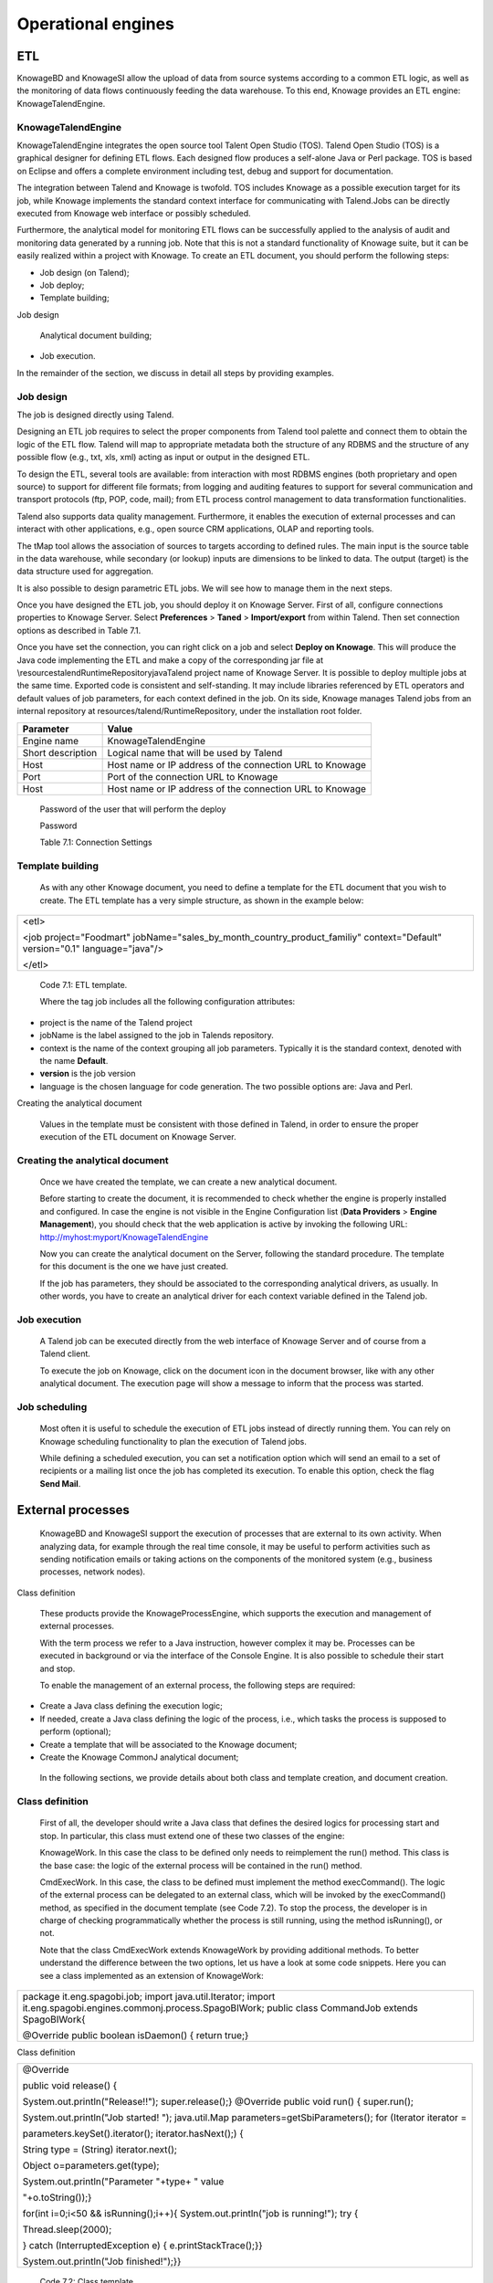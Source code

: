 Operational engines
=======

ETL
----

KnowageBD and KnowageSI allow the upload of data from source systems according to a common ETL logic, as well as the monitoring of data flows continuously feeding the data warehouse. To this end, Knowage provides an ETL engine: KnowageTalendEngine.

KnowageTalendEngine
~~~~~~~~~~~~~~~~~~

KnowageTalendEngine integrates the open source tool Talent Open Studio (TOS). Talend Open Studio (TOS) is a graphical designer for defining ETL flows. Each designed flow produces a self-alone Java or Perl package. TOS is based on Eclipse and offers a complete environment including test, debug and support for documentation.

The integration between Talend and Knowage is twofold. TOS includes Knowage as a possible execution target for its job, while Knowage implements the standard context interface for communicating with Talend.Jobs can be directly executed from Knowage web interface or possibly scheduled.

Furthermore, the analytical model for monitoring ETL flows can be successfully applied to the analysis of audit and monitoring data generated by a running job. Note that this is not a standard functionality of Knowage suite, but it can be easily realized within a project with Knowage. To create an ETL document, you should perform the following steps:

-  Job design (on Talend);

-  Job deploy;

-  Template building;

Job design

   Analytical document building;

-  Job execution.

In the remainder of the section, we discuss in detail all steps by providing examples.

Job design
~~~~~~~~~~~~

The job is designed directly using Talend.

Designing an ETL job requires to select the proper components from Talend tool palette and connect them to obtain the logic of the ETL flow. Talend will map to appropriate metadata both the structure of any RDBMS and the structure of any possible flow (e.g., txt, xls, xml) acting as input or output in the designed ETL.

To design the ETL, several tools are available: from interaction with most RDBMS engines (both proprietary and open source) to support for different file formats; from logging and auditing features to support for several communication and transport protocols (ftp, POP, code, mail); from ETL process control management to data transformation functionalities.

Talend also supports data quality management. Furthermore, it enables the execution of external processes and can interact with other applications, e.g., open source CRM applications, OLAP and reporting tools.

The tMap tool allows the association of sources to targets according to defined rules. The main input is the source table in the data warehouse, while secondary (or lookup) inputs are dimensions to be linked to data. The output (target) is the data structure used for aggregation.

It is also possible to design parametric ETL jobs. We will see how to manage them in the next steps.

Once you have designed the ETL job, you should deploy it on Knowage Server. First of all, configure connections properties to Knowage Server. Select **Preferences** > **Taned** > **Import/export** from within Talend. Then set connection options as described in Table 7.1.

Once you have set the connection, you can right click on a job and select **Deploy on Knowage**. This will produce the Java code implementing the ETL and make a copy of the corresponding jar file at \\resources\talend\RuntimeRepository\java\Talend project name of Knowage Server. It is possible to deploy multiple jobs at the same time. Exported code is consistent and self-standing. It may include libraries referenced by ETL operators and default values of job parameters, for each context defined in the job. On its side, Knowage manages Talend jobs from an internal repository at resources/talend/RuntimeRepository, under the installation root folder.

+-----------------------------------+-----------------------------------+
|    Parameter                      | Value                             |
+===================================+===================================+
|    Engine name                    | KnowageTalendEngine               |
+-----------------------------------+-----------------------------------+
|    Short description              | Logical name that will be used by |
|                                   | Talend                            |
+-----------------------------------+-----------------------------------+
|    Host                           | Host name or IP address of the    |
|                                   | connection URL to Knowage         |
+-----------------------------------+-----------------------------------+
|    Port                           | Port of the connection URL to     |
|                                   | Knowage                           |
+-----------------------------------+-----------------------------------+
|    Host                           | Host name or IP address of the    |
|                                   | connection URL to Knowage         |
+-----------------------------------+-----------------------------------+

..

   Password of the user that will perform the deploy

   Password

   Table 7.1: Connection Settings

Template building
~~~~~~~~~~~~~~~~~~

   As with any other Knowage document, you need to define a template for the ETL document that you wish to create. The ETL template has a very simple structure, as shown in the example below:

+-----------------------------------------------------------------------+
| <etl>                                                                 |
|                                                                       |
| <job project="Foodmart"                                               |
| jobName="sales_by_month_country_product_familiy" context="Default"    |
| version="0.1" language="java"/>                                       |
|                                                                       |
| </etl>                                                                |
+-----------------------------------------------------------------------+

..


   Code 7.1: ETL template.

   Where the tag job includes all the following configuration attributes:

-  project is the name of the Talend project

-  jobName is the label assigned to the job in Talends repository.

-  context is the name of the context grouping all job parameters.
   Typically it is the standard context, denoted with the name
   **Default**.

-  **version** is the job version

-  language is the chosen language for code generation. The two possible options are: Java and Perl.

Creating the analytical document

   Values in the template must be consistent with those defined in Talend, in order to ensure the proper execution of the ETL document
   on Knowage Server.

Creating the analytical document
~~~~~~~~~~~~~~~~~~~~~~~~~~~~~~~~~~~~

   Once we have created the template, we can create a new analytical document.

   Before starting to create the document, it is recommended to check whether the engine is properly installed and configured. In case the engine is not visible in the Engine Configuration list (**Data Providers** > **Engine Management**), you should check that the web
   application is active by invoking the following URL:
   http://myhost:myport/KnowageTalendEngine

   Now you can create the analytical document on the Server, following the standard procedure. The template for this document is the one we have just created.

   If the job has parameters, they should be associated to the corresponding analytical drivers, as usually. In other words, you have to create an analytical driver for each context variable defined in the Talend job.

Job execution
~~~~~~~~~~~~~~

   A Talend job can be executed directly from the web interface of Knowage Server and of course from a Talend client.

   To execute the job on Knowage, click on the document icon in the document browser, like with any other analytical document. The execution page will show a message to inform that the process was started.

Job scheduling
~~~~~~~~~~~~~~~~

   Most often it is useful to schedule the execution of ETL jobs instead of directly running them. You can rely on Knowage scheduling functionality to plan the execution of Talend jobs.

   While defining a scheduled execution, you can set a notification option which will send an email to a set of recipients or a mailing list once the job has completed its execution. To enable this option, check the flag **Send Mail**.

External processes
------------------

   KnowageBD and KnowageSI support the execution of processes that are external to its own activity. When analyzing data, for example through the real time console, it may be useful to perform activities such as sending notification emails or taking actions on the components of the monitored system (e.g., business processes, network nodes).

Class definition

   These products provide the KnowageProcessEngine, which supports the execution and management of external processes.

   With the term process we refer to a Java instruction, however complex it may be. Processes can be executed in background or via the interface of the Console Engine. It is also possible to schedule their start and stop.

   To enable the management of an external process, the following steps are required:

-  Create a Java class defining the execution logic;

-  If needed, create a Java class defining the logic of the process,
   i.e., which tasks the process is supposed to perform (optional);

-  Create a template that will be associated to the Knowage document;

-  Create the Knowage CommonJ analytical document;

..

   In the following sections, we provide details about both class and template creation, and document creation.

Class definition
~~~~~~~~~~~~~~~~

   First of all, the developer should write a Java class that defines the desired logics for processing start and stop. In particular, this class must extend one of these two classes of the engine:

   KnowageWork. In this case the class to be defined only needs to reimplement the run() method. This class is the base case: the logic of the external process will be contained in the run() method.

   CmdExecWork. In this case, the class to be defined must implement the method execCommand(). The logic of the external process can be delegated to an external class, which will be invoked by the execCommand() method, as specified in the document template (see Code 7.2). To stop the process, the developer is in charge of checking programmatically whether the process is still running, using the method isRunning(), or not.

   Note that the class CmdExecWork extends KnowageWork by providing additional methods. To better understand the difference between the two options, let us have a look at some code snippets. Here you can see a class implemented as an extension of KnowageWork:

+-----------------------------------------------------------------------+
| package it.eng.spagobi.job; import java.util.Iterator; import         |
| it.eng.spagobi.engines.commonj.process.SpagoBIWork; public class      |
| CommandJob extends SpagoBIWork{                                       |
|                                                                       |
| @Override public boolean isDaemon() { return true;}                   |
+-----------------------------------------------------------------------+


Class definition

+-----------------------------------------------------------------------+
| @Override                                                             |
|                                                                       |
| public void release() {                                               |
|                                                                       |
| System.out.println("Release!!"); super.release();} @Override public   |
| void run() { super.run();                                             |
|                                                                       |
| System.out.println("Job started! "); java.util.Map                    |
| parameters=getSbiParameters(); for (Iterator iterator =               |
|                                                                       |
| parameters.keySet().iterator(); iterator.hasNext();) {                |
|                                                                       |
| String type = (String) iterator.next();                               |
|                                                                       |
| Object o=parameters.get(type);                                        |
|                                                                       |
| System.out.println("Parameter "+type+ " value                         |
|                                                                       |
| "+o.toString());}                                                     |
|                                                                       |
| for(int i=0;i<50 && isRunning();i++){ System.out.println("job is      |
| running!"); try {                                                     |
|                                                                       |
| Thread.sleep(2000);                                                   |
|                                                                       |
| } catch (InterruptedException e) { e.printStackTrace();}}             |
|                                                                       |
| System.out.println("Job finished!");}}                                |
+-----------------------------------------------------------------------+


   Code 7.2: Class template.

   Note that we only implement the run() method, embedding the logic of the process in it. Below you can see an example extension of CmqExecWork, called CommandJob:

+-----------------------------------------------------------------------+
| package it.eng.spagobi.job; import                                    |
| it.eng.spagobi.engines.commonj.process.CmdExecWork; import            |
| java.io.IOException;                                                  |
|                                                                       |
| public class CommandJob extends CmdExecWork{ public boolean           |
| isDaemon() { return true;} public void release() { super.release();}  |
| public void run() { super.run(); if(isRunning()){ try {               |
|                                                                       |
| execCommand();                                                        |
|                                                                       |
| } catch (InterruptedException e) {                                    |
|                                                                       |
| } catch (IOException e) {}}}}                                         |
+-----------------------------------------------------------------------+



   Code 7.3: Example extension of CmqExecWork.

   Note that this class implements the execCommand() method and uses the isRunning() method. No logic is directly embedded in this class.
   Therefore, we also define an external class, called ProcessTest, which contains the actual logic (in our example printing the content of a file):

+-----------------------------------------------------------------------+
| package it.eng.test; import java.io.FileNotFoundException; import     |
| java.io.FileOutputStream; import java.io.PrintStream; public class    |
| ProcessTest {                                                         |
|                                                                       |
| public static void main(String[] args) { FileOutputStream file=null;  |
| try { file = new FileOutputStream("C:/file.txt");                     |
|                                                                       |
| } catch (FileNotFoundException e) { // TODO Auto-generated catch      |
| block e.printStackTrace();}                                           |
|                                                                       |
| PrintStream output = new PrintStream(file); while (true){             |
| output.println("New row"); output.flush(); try {                      |
|                                                                       |
| Thread.currentThread().sleep(5000l);                                  |
|                                                                       |
| } catch (InterruptedException e) { // TODO Auto-generated catch block |
| e.printStackTrace(); output.close();}}}}                              |
+-----------------------------------------------------------------------+



   Code 7.4: ProcessTest Now that classes are ready, we pack them in .jar file containing all classes and their paths.

   Then we copy the jar file under the resource folder of Knowage at: [RESOURCE_PATH]/commonj/

   CommonjRepository/[JAR\_NAME]. In the next section we will explain how to define the template, based on the class definition chosen above.

Template definition
~~~~~~~~~~~~~~~~~~~

   As with any other Knowage document, we need to define a template for an external process document. The example below shows a template that corresponds to the classes CommandJob and ProcessTest defined in the examples above. Let us note that this template corresponds to the option of implementing an extension of CmdExecWork.

+------------------------------------------------------------------------+
| <COMMONJ>                                                              |
|                                                                        |
|    <WORK workName='JobTest' className='it.eng.spagobi.job.CommandJob'> |
+------------------------------------------------------------------------+


+-----------------------------------------------------------------------+
|    <PARAMETERS>                                                       |
|                                                                       |
|    <PARAMETER name='cmd'                                              |
|    value='C:/Programmi/Java/jdk1.5.0_16/bin/java'/>                   |
|                                                                       |
|    <PARAMETER name='classpath'                                        |
|    value='C:/resources/commonj/CommonjRepository                      |
|    /JobTest/process.jar'/>                                            |
|                                                                       |
|    <PARAMETER name='cmd_par' value='it.eng.test.ProcessTest'/>        |
|                                                                       |
|    <PARAMETER name='sbi_analytical_driver' value='update'/>           |
|                                                                       |
|    <PARAMETER name='sbi_analytical_driver' value='level'/>            |
|    </PARAMETERS>                                                      |
|                                                                       |
|    </WORK>                                                            |
|                                                                       |
| </COMMONJ>                                                            |
+-----------------------------------------------------------------------+

.

   Code 7.5: ProcessTest

   Where:

-  <COMMONJ> is the main tag and includes all the document.

-  The tag <WORK> specifies the process. In particular:

   -  workName is the id of the process

   -  className contains the name of the class implementing the proces (as defined above).

-  The tag <PARAMETERS> contains all parameters. Each <PARAMETER> tag includes a parameter. Some of them are mandatory

+-----------------------------------+-----------------------------------+
|    Parameter                      | Value                             |
+===================================+===================================+
|    cmd                            | Specifies the java command that   |
|                                   | will be launched, with its        |
|                                   | complete path                     |
+-----------------------------------+-----------------------------------+
|    classpath                      | Specifies the classpath           |
|                                   | containing the jar file. This     |
|                                   | path will be added to the         |
|                                   | classpath for the process to run  |
|                                   | correctly.                        |
+-----------------------------------+-----------------------------------+
|    cmd_par                        | Optional. In case it is defined,  |
|                                   | its value contains the Java class |
|                                   | that will be launched instead of  |
|                                   | the job (i.e., the extension of   |
|                                   | CmdWorkExec or KnowageWork).      |
+-----------------------------------+-----------------------------------+

..

   Optional and repeatable. Each line with this attribute defines an sbi_analytical_driver analytical driver that should be associated with the process.

   Table 7.2: CommonJ document template parameters.

   The class CmdExecWork (and its extensions) allows the execution of the command specified in the template. In particular, the template above would produce the following command at runtime:

+-----------------------------------------------------------------------+
| C:/Programmi/Java/jdk1.5.0_16/bin/java 'it.eng.test.ProcessTest'      |
| update=<val> level=<val>                                              |
+-----------------------------------------------------------------------+

..
